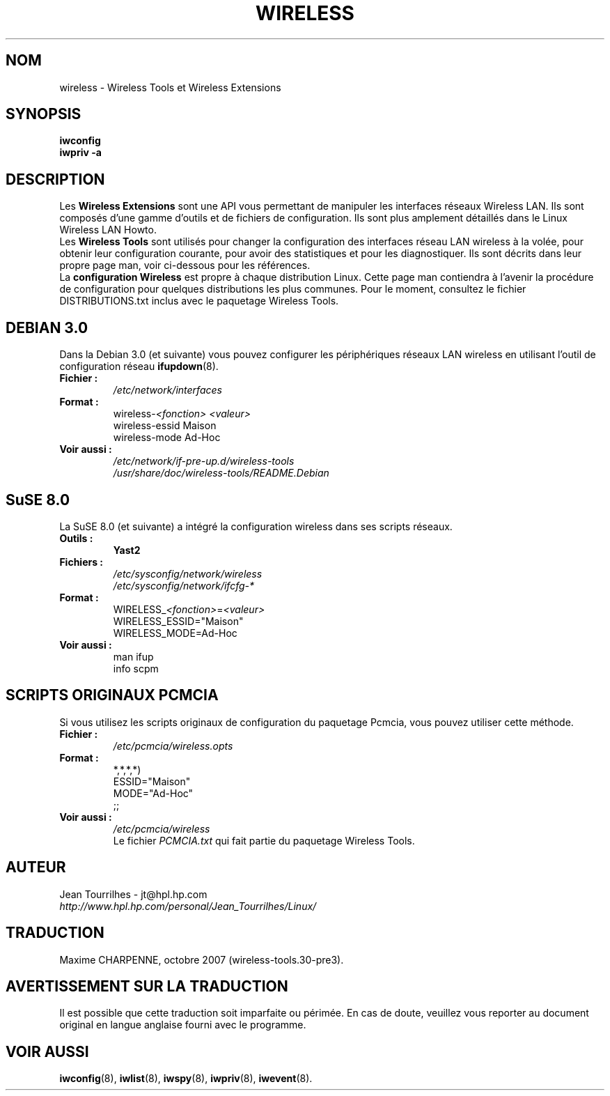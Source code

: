 .\" Jean Tourrilhes - HPL - 2002 - 2004
.\" wireless.7
.\"
.\" Traduction 2004/02/26 Maxime CHARPENNE (voir
.\" http://www.delafond.org/traducmanfr/)
.\" 1ère traduction        : version 27-pre11 (alpha)
.\" Mise à jour 2004/08/24 : version 27-pre25
.\" Manuel identique pour la version 29-pre21
.\" Manuel identique pour la version 30-pre1
.\" Manuel identique pour la version 30-pre3
.\"
.TH WIRELESS 7 "4 mars 2004" "wireless-tools" "Manuel du Programmeur Linux"
.\"
.\" NAME part
.\"
.SH NOM
wireless \- Wireless Tools et Wireless Extensions
.\"
.\" SYNOPSIS part
.\"
.SH SYNOPSIS
.B iwconfig
.br
.B iwpriv \-a
.br
.\"
.\" DESCRIPTION part
.\"
.SH DESCRIPTION
Les
.B Wireless Extensions
sont une API vous permettant de manipuler les interfaces réseaux Wireless LAN.
Ils sont composés d'une gamme d'outils et de fichiers de configuration. Ils sont
plus amplement détaillés dans le Linux Wireless LAN Howto.
.br
.RB Les " Wireless Tools"
sont utilisés pour changer la configuration des interfaces réseau LAN wireless
à la volée, pour obtenir leur configuration courante, pour avoir des
statistiques et pour les diagnostiquer. Ils sont décrits dans leur propre page
man, voir ci-dessous pour les références.
.br
.RB La " configuration Wireless"
est propre à chaque distribution Linux. Cette page man contiendra à l'avenir
la procédure de configuration pour quelques distributions les plus communes.
Pour le moment, consultez le fichier DISTRIBUTIONS.txt inclus avec le paquetage
Wireless Tools.
.\"
.\" DEBIAN 3.0 part
.\"
.SH DEBIAN 3.0
Dans la Debian 3.0 (et suivante) vous pouvez configurer les périphériques
réseaux LAN wireless en utilisant l'outil de configuration réseau
.BR ifupdown (8).
.TP
.B Fichier :
.I /etc/network/interfaces
.TP
.B Format :
.RI wireless\- "<fonction> <valeur>"
.br
wireless\-essid Maison
.br
wireless\-mode Ad\-Hoc
.TP
.B Voir aussi :
.I /etc/network/if\-pre\-up.d/wireless\-tools
.br
.I /usr/share/doc/wireless\-tools/README.Debian
.\"
.\" SuSE 8.0 part
.\"
.SH SuSE 8.0
La SuSE 8.0 (et suivante) a intégré la configuration wireless dans ses
scripts réseaux.
.TP
.B Outils :
.B Yast2
.TP
.B Fichiers :
.I /etc/sysconfig/network/wireless
.br
.I /etc/sysconfig/network/ifcfg\-*
.TP
.B Format :
.RI WIRELESS_ "<fonction>" = "<valeur>"
.br
WIRELESS_ESSID="Maison"
.br
WIRELESS_MODE=Ad\-Hoc
.TP
.B Voir aussi :
man ifup
.br
info scpm
.\"
.\" PCMCIA part
.\"
.SH SCRIPTS ORIGINAUX PCMCIA
Si vous utilisez les scripts originaux de configuration du paquetage Pcmcia,
vous pouvez utiliser cette méthode.
.TP
.B Fichier :
.I /etc/pcmcia/wireless.opts
.TP
.B Format :
*,*,*,*)
.br
    ESSID="Maison"
.br
    MODE="Ad-Hoc"
.br
    ;;
.TP
.B Voir aussi :
.I /etc/pcmcia/wireless
.br
Le fichier
.I PCMCIA.txt
qui fait partie du paquetage Wireless Tools.
.\"
.\" AUTHOR part
.\"
.SH AUTEUR
Jean Tourrilhes \- jt@hpl.hp.com
.br
.I http://www.hpl.hp.com/personal/Jean_Tourrilhes/Linux/
.\"
.\" TRADUCTION part
.\"
.SH TRADUCTION
Maxime CHARPENNE, octobre 2007 (wireless-tools.30-pre3).
.\"
.\" AVERTISSEMENT part
.\"
.SH AVERTISSEMENT SUR LA TRADUCTION
Il est possible que cette traduction soit imparfaite ou périmée. En cas de
doute, veuillez vous reporter au document original en langue anglaise fourni
avec le programme.
.\"
.\" SEE ALSO part
.\"
.SH VOIR AUSSI
.BR iwconfig (8),
.BR iwlist (8),
.BR iwspy (8),
.BR iwpriv (8),
.BR iwevent (8).
